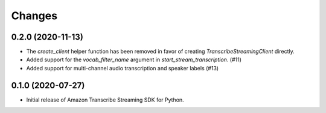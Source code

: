 Changes
=======

0.2.0 (2020-11-13)
-----------------

* The `create_client` helper function has been removed in favor of
  creating `TranscribeStreamingClient` directly.

* Added support for the `vocab_filter_name` argument in
  `start_stream_transcription`. (#11)

* Added support for multi-channel audio transcription and speaker labels (#13)


0.1.0 (2020-07-27)
-------------------

* Initial release of Amazon Transcribe Streaming SDK for Python.
